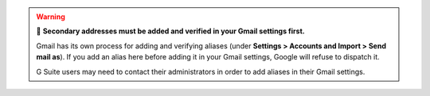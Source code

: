 .. warning:: 👀 **Secondary addresses must be added and verified in your Gmail settings first.**

   Gmail has its own process for adding and verifying aliases
   (under **Settings > Accounts and Import > Send mail as**).
   If you add an alias here before adding it in your Gmail settings,
   Google will refuse to dispatch it.

   G Suite users may need to contact their administrators
   in order to add aliases in their Gmail settings.
